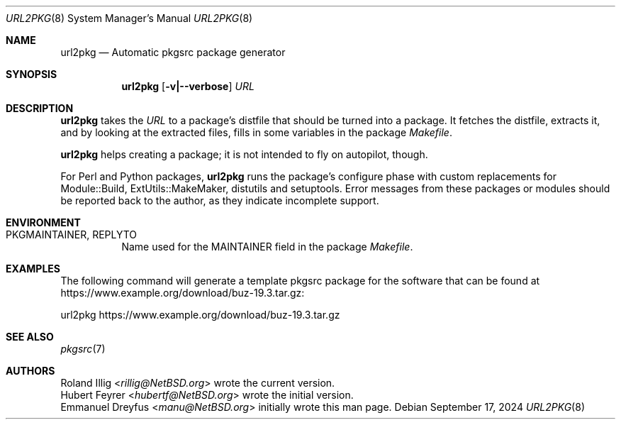 .\"	$NetBSD: url2pkg.8,v 1.17 2024/09/17 17:18:13 rillig Exp $
.\"
.\" Copyright (c) 2001, 2019 The NetBSD Foundation, Inc.
.\" All rights reserved.
.\"
.\" This code is derived from software contributed to The NetBSD Foundation
.\" by Emmanuel Dreyfus and Roland Illig.
.\"
.\" Redistribution and use in source and binary forms, with or without
.\" modification, are permitted provided that the following conditions
.\" are met:
.\" 1. Redistributions of source code must retain the above copyright
.\"    notice, this list of conditions and the following disclaimer.
.\" 2. Redistributions in binary form must reproduce the above copyright
.\"    notice, this list of conditions and the following disclaimer in the
.\"    documentation and/or other materials provided with the distribution.
.\"
.\" THIS SOFTWARE IS PROVIDED BY THE NETBSD FOUNDATION, INC. AND CONTRIBUTORS
.\" ``AS IS'' AND ANY EXPRESS OR IMPLIED WARRANTIES, INCLUDING, BUT NOT LIMITED
.\" TO, THE IMPLIED WARRANTIES OF MERCHANTABILITY AND FITNESS FOR A PARTICULAR
.\" PURPOSE ARE DISCLAIMED.  IN NO EVENT SHALL THE FOUNDATION OR CONTRIBUTORS
.\" BE LIABLE FOR ANY DIRECT, INDIRECT, INCIDENTAL, SPECIAL, EXEMPLARY, OR
.\" CONSEQUENTIAL DAMAGES (INCLUDING, BUT NOT LIMITED TO, PROCUREMENT OF
.\" SUBSTITUTE GOODS OR SERVICES; LOSS OF USE, DATA, OR PROFITS; OR BUSINESS
.\" INTERRUPTION) HOWEVER CAUSED AND ON ANY THEORY OF LIABILITY, WHETHER IN
.\" CONTRACT, STRICT LIABILITY, OR TORT (INCLUDING NEGLIGENCE OR OTHERWISE)
.\" ARISING IN ANY WAY OUT OF THE USE OF THIS SOFTWARE, EVEN IF ADVISED OF THE
.\" POSSIBILITY OF SUCH DAMAGE.
.\"
.Dd September 17, 2024
.Dt URL2PKG 8
.Os
.Sh NAME
.Nm url2pkg
.Nd Automatic pkgsrc package generator
.Sh SYNOPSIS
.Nm
.Op Fl v|--verbose
.Ar URL
.Sh DESCRIPTION
.Nm
takes the
.Ar URL
to a package's distfile that should be turned into a package.
It fetches the distfile, extracts it, and by looking at the extracted files,
fills in some variables in the package
.Pa Makefile .
.Pp
.Nm
helps creating a package;
it is not intended to fly on autopilot, though.
.Pp
For Perl and Python packages,
.Nm
runs the package's configure phase with custom replacements for
Module::Build, ExtUtils::MakeMaker, distutils and setuptools.
Error messages from these packages or modules should be reported back to
the author, as they indicate incomplete support.
.Sh ENVIRONMENT
.Bl -tag -width indent
.It PKGMAINTAINER, REPLYTO
Name used for the MAINTAINER field in the package
.Pa Makefile .
.El
.Sh EXAMPLES
The following command will generate a template pkgsrc package
for the software that can be found at
.Lk https://www.example.org/download/buz-19.3.tar.gz :
.Bd -literal
url2pkg https://www.example.org/download/buz-19.3.tar.gz
.Ed
.Sh SEE ALSO
.Xr pkgsrc 7
.Sh AUTHORS
.An Roland Illig Aq Mt rillig@NetBSD.org
wrote the current version.
.An Hubert Feyrer Aq Mt hubertf@NetBSD.org
wrote the initial version.
.An Emmanuel Dreyfus Aq Mt manu@NetBSD.org
initially wrote this man page.
